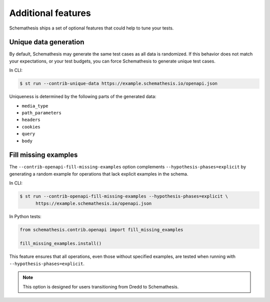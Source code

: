 Additional features
===================

Schemathesis ships a set of optional features that could help to tune your tests.

Unique data generation
~~~~~~~~~~~~~~~~~~~~~~

By default, Schemathesis may generate the same test cases as all data is randomized. If this behavior does not match your expectations, or
your test budgets, you can force Schemathesis to generate unique test cases.

In CLI:

.. code:: text

    $ st run --contrib-unique-data https://example.schemathesis.io/openapi.json

Uniqueness is determined by the following parts of the generated data:

- ``media_type``
- ``path_parameters``
- ``headers``
- ``cookies``
- ``query``
- ``body``

Fill missing examples
~~~~~~~~~~~~~~~~~~~~~

The ``--contrib-openapi-fill-missing-examples`` option complements ``--hypothesis-phases=explicit`` by generating a random example for operations that lack explicit examples in the schema.

In CLI:

.. code:: text

    $ st run --contrib-openapi-fill-missing-examples --hypothesis-phases=explicit \
          https://example.schemathesis.io/openapi.json

In Python tests:

.. code:: python

    from schemathesis.contrib.openapi import fill_missing_examples

    fill_missing_examples.install()

This feature ensures that all operations, even those without specified examples, are tested when running with ``--hypothesis-phases=explicit``.

.. note::

    This option is designed for users transitioning from Dredd to Schemathesis.
